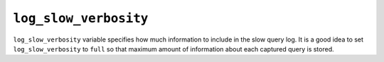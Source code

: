 .. _pmm.conf-mysql.log-slow-verbosity:

######################
``log_slow_verbosity``
######################

``log_slow_verbosity`` variable specifies how much information to include in
the slow query log. It is a good idea to set ``log_slow_verbosity`` to ``full``
so that maximum amount of information about each captured query is stored.

.. seealso::

   |mysql| Documentation
      `Setting variables <https://dev.mysql.com/doc/refman/5.7/en/set-variable.html>`_
